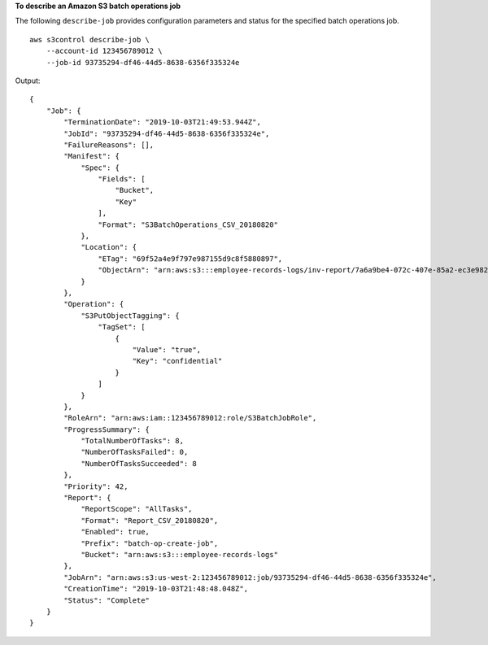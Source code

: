 **To describe an Amazon S3 batch operations job**

The following ``describe-job`` provides configuration parameters and status for the specified batch operations job. ::

    aws s3control describe-job \
        --account-id 123456789012 \
        --job-id 93735294-df46-44d5-8638-6356f335324e

Output::

    {
        "Job": {
            "TerminationDate": "2019-10-03T21:49:53.944Z",
            "JobId": "93735294-df46-44d5-8638-6356f335324e",
            "FailureReasons": [],
            "Manifest": {
                "Spec": {
                    "Fields": [
                        "Bucket",
                        "Key"
                    ],
                    "Format": "S3BatchOperations_CSV_20180820"
                },
                "Location": {
                    "ETag": "69f52a4e9f797e987155d9c8f5880897",
                    "ObjectArn": "arn:aws:s3:::employee-records-logs/inv-report/7a6a9be4-072c-407e-85a2-ec3e982f773e.csv"
                }
            },
            "Operation": {
                "S3PutObjectTagging": {
                    "TagSet": [
                        {
                            "Value": "true",
                            "Key": "confidential"
                        }
                    ]
                }
            },
            "RoleArn": "arn:aws:iam::123456789012:role/S3BatchJobRole",
            "ProgressSummary": {
                "TotalNumberOfTasks": 8,
                "NumberOfTasksFailed": 0,
                "NumberOfTasksSucceeded": 8
            },
            "Priority": 42,
            "Report": {
                "ReportScope": "AllTasks",
                "Format": "Report_CSV_20180820",
                "Enabled": true,
                "Prefix": "batch-op-create-job",
                "Bucket": "arn:aws:s3:::employee-records-logs"
            },
            "JobArn": "arn:aws:s3:us-west-2:123456789012:job/93735294-df46-44d5-8638-6356f335324e",
            "CreationTime": "2019-10-03T21:48:48.048Z",
            "Status": "Complete"
        }
    }
